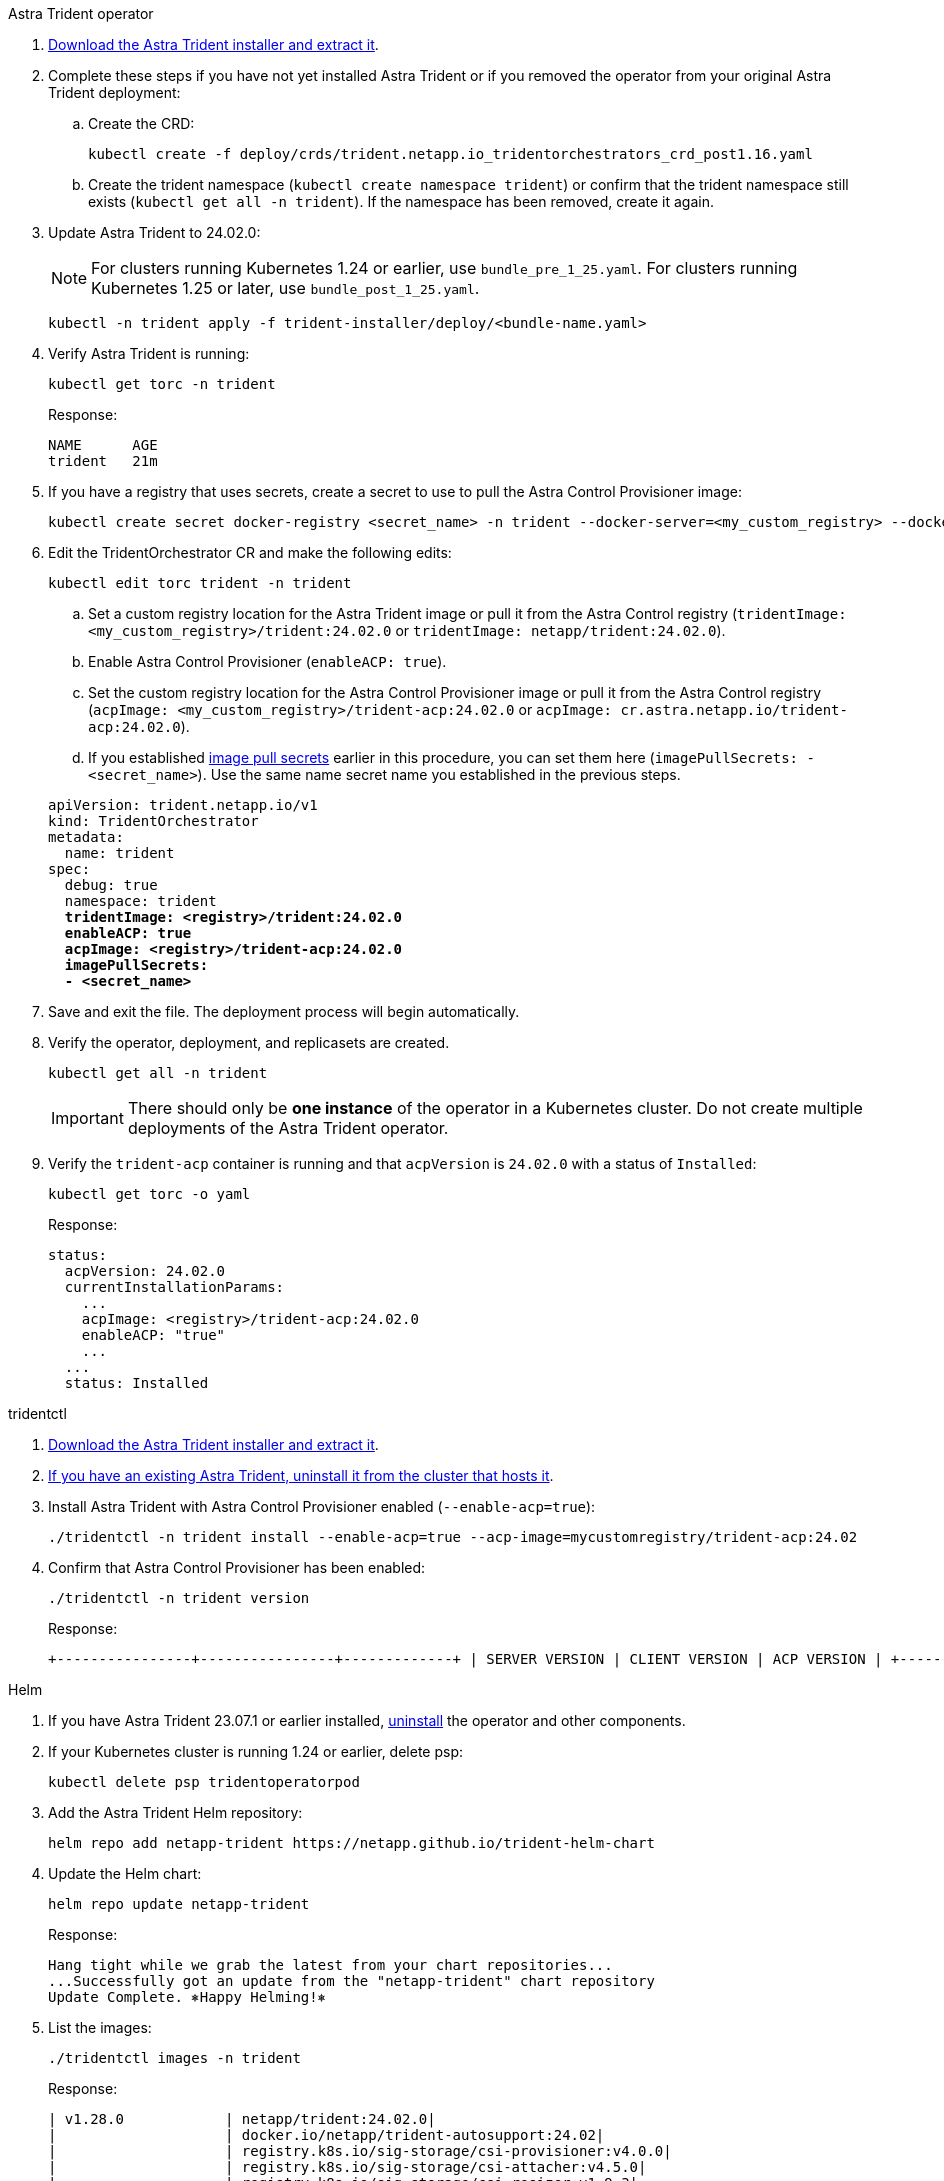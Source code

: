 [role="tabbed-block"]
====

.Astra Trident operator
--

. https://docs.netapp.com/us-en/trident/trident-get-started/kubernetes-deploy-operator.html#step-1-download-the-trident-installer-package[Download the Astra Trident installer and extract it^].

. Complete these steps if you have not yet installed Astra Trident or if you removed the operator from your original Astra Trident deployment:

.. Create the CRD:
+
[source,console]
----
kubectl create -f deploy/crds/trident.netapp.io_tridentorchestrators_crd_post1.16.yaml
----

.. Create the trident namespace (`kubectl create namespace trident`) or confirm that the trident namespace still exists (`kubectl get all -n trident`). If the namespace has been removed, create it again.

. Update Astra Trident to 24.02.0:
+
NOTE: For clusters running Kubernetes 1.24 or earlier, use `bundle_pre_1_25.yaml`. For clusters running Kubernetes 1.25 or later, use `bundle_post_1_25.yaml`.
+
[source,console]
----
kubectl -n trident apply -f trident-installer/deploy/<bundle-name.yaml>
----

. Verify Astra Trident is running:
+
[source,console]
----
kubectl get torc -n trident
----
+
Response:
+
----
NAME      AGE
trident   21m
----

. [[pull-secrets]]If you have a registry that uses secrets, create a secret to use to pull the Astra Control Provisioner image:
+
[source,console]
----
kubectl create secret docker-registry <secret_name> -n trident --docker-server=<my_custom_registry> --docker-username=<username> --docker-password=<token>
----

. Edit the TridentOrchestrator CR and make the following edits:
+
[source,console]
----
kubectl edit torc trident -n trident
----
+
.. Set a custom registry location for the Astra Trident image or pull it from the Astra Control registry (`tridentImage: <my_custom_registry>/trident:24.02.0` or `tridentImage: netapp/trident:24.02.0`).
.. Enable Astra Control Provisioner (`enableACP: true`).
.. Set the custom registry location for the Astra Control Provisioner image or pull it from the Astra Control registry (`acpImage: <my_custom_registry>/trident-acp:24.02.0` or `acpImage: cr.astra.netapp.io/trident-acp:24.02.0`).
.. If you established <<pull-secrets,image pull secrets>> earlier in this procedure, you can set them here (`imagePullSecrets: - <secret_name>`). Use the same name secret name you established in the previous steps.

+
[subs=+quotes]
----
apiVersion: trident.netapp.io/v1
kind: TridentOrchestrator
metadata:
  name: trident
spec:
  debug: true
  namespace: trident
  *tridentImage: <registry>/trident:24.02.0*
  *enableACP: true*
  *acpImage: <registry>/trident-acp:24.02.0*
  *imagePullSecrets:
  - <secret_name>*
----

. Save and exit the file. The deployment process will begin automatically.

. Verify the operator, deployment, and replicasets are created.
+
[source,console]
----
kubectl get all -n trident
----
+
IMPORTANT: There should only be *one instance* of the operator in a Kubernetes cluster. Do not create multiple deployments of the Astra Trident operator.

. Verify the `trident-acp` container is running and that `acpVersion` is `24.02.0` with a status of `Installed`:
+
[source,console]
----
kubectl get torc -o yaml
----
+
Response:
+
----
status:
  acpVersion: 24.02.0
  currentInstallationParams:
    ...
    acpImage: <registry>/trident-acp:24.02.0
    enableACP: "true"
    ...
  ...
  status: Installed
----
--

.tridentctl
--

. https://docs.netapp.com/us-en/trident/trident-get-started/kubernetes-deploy-tridentctl.html#step-1-download-the-trident-installer-package[Download the Astra Trident installer and extract it^].
. https://docs.netapp.com/us-en/trident/trident-managing-k8s/upgrade-tridentctl.html[If you have an existing Astra Trident, uninstall it from the cluster that hosts it^].
. Install Astra Trident with Astra Control Provisioner enabled (`--enable-acp=true`):
+
[source,console]
----
./tridentctl -n trident install --enable-acp=true --acp-image=mycustomregistry/trident-acp:24.02
----

. Confirm that Astra Control Provisioner has been enabled:
+
[source,console]
----
./tridentctl -n trident version
----
+
Response:
+
----
+----------------+----------------+-------------+ | SERVER VERSION | CLIENT VERSION | ACP VERSION | +----------------+----------------+-------------+ | 24.02.0 | 24.02.0 | 24.02.0. | +----------------+----------------+-------------+
----
--

.Helm
--

. If you have Astra Trident 23.07.1 or earlier installed, https://docs.netapp.com/us-en/trident/trident-managing-k8s/uninstall-trident.html#uninstall-a-trident-operator-installation[uninstall^] the operator and other components.

. If your Kubernetes cluster is running 1.24 or earlier, delete psp: 
+
----
kubectl delete psp tridentoperatorpod
----

. Add the Astra Trident Helm repository:
+
----
helm repo add netapp-trident https://netapp.github.io/trident-helm-chart
----

. Update the Helm chart:
+
----
helm repo update netapp-trident
----
+
Response:
+
----
Hang tight while we grab the latest from your chart repositories...
...Successfully got an update from the "netapp-trident" chart repository
Update Complete. ⎈Happy Helming!⎈
----

. List the images:
+
----
./tridentctl images -n trident
----
+
Response:
+
----
| v1.28.0            | netapp/trident:24.02.0|
|                    | docker.io/netapp/trident-autosupport:24.02|
|                    | registry.k8s.io/sig-storage/csi-provisioner:v4.0.0|
|                    | registry.k8s.io/sig-storage/csi-attacher:v4.5.0|
|                    | registry.k8s.io/sig-storage/csi-resizer:v1.9.3|
|                    | registry.k8s.io/sig-storage/csi-snapshotter:v6.3.3|
|                    | registry.k8s.io/sig-storage/csi-node-driver-registrar:v2.10.0 |
|                    | netapp/trident-operator:24.02.0 (optional)
----

. Ensure that trident-operator 24.02.0 is available:
+
----
helm search repo netapp-trident/trident-operator --versions
----
+
Response:
+
----
NAME                            CHART VERSION   APP VERSION     DESCRIPTION                                       
netapp-trident/trident-operator 100.2402.0      24.02.0         A
----

. Use `helm install` and run one of the following options that include these settings: 
+
** A name for your deployment location
** The Astra Trident version
** The name of the Astra Control Provisioner image
** The flag to enable the provisioner
** (Optional) A local registry path. If you are using a local registry, your https://docs.netapp.com/us-en/trident/trident-get-started/requirements.html#container-images-and-corresponding-kubernetes-versions[Trident images^] can be located in one registry or different registries, but all CSI images must be located in the same registry.
** The Trident namespace

.Options

* Images without a registry
+
//----
//helm install trident netapp-trident/trident-operator --version 100.2402.0 --set acpImage=<acp image> --set enableACP=true --create-namespace --namespace trident
//----
----
helm install trident netapp-trident/trident-operator --version 100.2402.0 --set acpImage=cr.astra.netapp.io/trident-acp:24.02.0 --set enableACP=true --set operatorImage=netapp/trident-operator:24.02.0 --set tridentAutosupportImage=docker.io/netapp/trident-autosupport:24.02 --set tridentImage=netapp/trident:24.02.0 --namespace trident
----

* Images in one registry
+
//----
//helm install trident netapp-trident/trident-operator --version 100.2402.0 --set acpImage=<acp image> --set enableACP=true --set imageRegistry=<your-registry>/sig-storage --create-namespace --namespace trident
//----
----
helm install trident netapp-trident/trident-operator --version 100.2402.0 --set acpImage=<your-registry>:<acp image> --set enableACP=true --set imageRegistry=<your-registry>/sig-storage --set operatorImage=netapp/trident-operator:24.02.0 --set tridentAutosupportImage=docker.io/netapp/trident-autosupport:24.02 --set tridentImage=netapp/trident:24.02.0 --namespace trident
----

* Images in different registries
+
//----
//helm install trident netapp-trident/trident-operator --version 100.2402.0 --set acpImage=<acp image> --set enableACP=true --set imageRegistry=<your-registry>/sig-storage --set operatorImage=<your-registry>/netapp/trident-operator:24.02.0 --set tridentAutosupportImage=<your-registry>/netapp/trident-autosupport:24.02 --set tridentImage=<your-registry>/netapp/trident:24.02.0 --create-namespace --namespace trident
//----
----
helm install trident netapp-trident/trident-operator --version 100.2402.0 --set acpImage=<your-registry>:<acp image> --set enableACP=true --set imageRegistry=<your-registry>/sig-storage --set operatorImage=netapp/trident-operator:24.02.0 --set tridentAutosupportImage=docker.io/netapp/trident-autosupport:24.02 --set tridentImage=netapp/trident:24.02.0 --namespace trident
----

You can use `helm list` to review installation details such as name, namespace, chart, status, app version, and revision number.

[NOTE]
=====
If you have any issues deploying Trident using Helm, run this command to fully uninstall Astra Trident:

----
./tridentctl uninstall -n trident
----

*Do not* https://docs.netapp.com/us-en/trident/troubleshooting.html#completely-remove-astra-trident-and-crds[completely remove Astra Trident CRDs^] as part of your uninstall before attempting to enable Astra Control Provisioner again.
=====

--
====
// end tabbed block